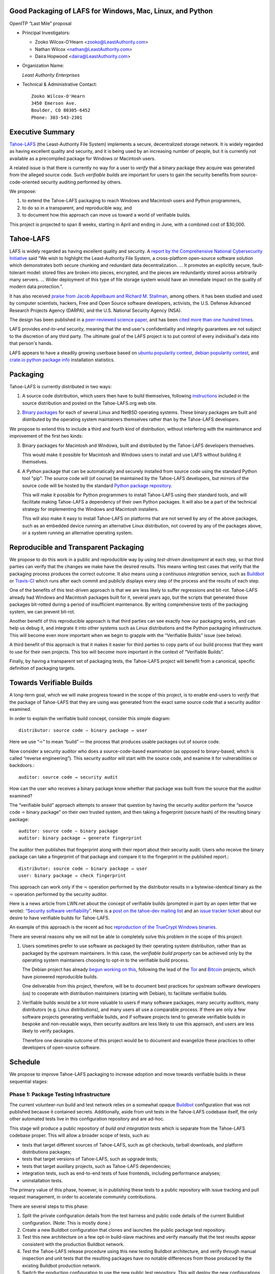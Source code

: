 ﻿
============================================================
 Good Packaging of LAFS for Windows, Mac, Linux, and Python
============================================================

OpenITP “Last Mile” proposal

• Principal Investigators:

  • Zooko Wilcox-O'Hearn <zooko@LeastAuthority.com>
  • Nathan Wilcox <nathan@LeastAuthority.com>
  • Daira Hopwood <daira@LeastAuthority.com>

• Organization Name:

  *Least Authority Enterprises*

• Technical & Administrative Contact::

     Zooko Wilcox-O'Hearn
     3450 Emerson Ave.
     Boulder, CO 80305-6452
     Phone: 303-543-2301

===================
 Executive Summary
===================

`Tahoe-LAFS`_ (the Least-Authority File System) implements a secure,
decentralized storage network. It is widely regarded as having
excellent quality and security, and it is being used by an increasing
number of people, but it is currently not available as a precompiled
package for Windows or Macintosh users.

.. _Tahoe-LAFS: https://Tahoe-LAFS.org

A related issue is that there is currently no way for a user to
*verify* that a binary package they acquire was generated from the
alleged source code. Such *verifiable builds* are important for users
to gain the security benefits from source-code-oriented security
auditing performed by others.

We propose:

1. to extend the Tahoe-LAFS packaging to reach Windows and Macintosh
   users and Python programmers,
2. to do so in a transparent, and reproducible way, and
3. to document how this approach can move us toward a world of
   verifiable builds.

This project is projected to span 8 weeks, starting in April and ending
in June, with a combined cost of $30,000.

============
 Tahoe-LAFS
============

LAFS is widely regarded as having excellent quality and security. A
`report by the Comprehensive National Cybersecurity Initiative`_ said
“We wish to highlight the Least-Authority File System, a
cross-platform open-source software solution which demonstrates both
secure chunking and redundant data decentralization. … It promotes an
explicitly secure, fault- tolerant model: stored files are broken into
pieces, encrypted, and the pieces are redundantly stored across
arbitrarily many servers. … Wider deployment of this type of file
storage system would have an immediate impact on the quality of modern
data protection.”.

.. _report by the Comprehensive National Cybersecurity Initiative: http://www.cyber.st.dhs.gov/docs/National_Cyber_Leap_Year_Summit_2009_Co-Chairs_Report.pdf

It has also received `praise from Jacob Appelbaum and
Richard M. Stallman`_, among others. It has been studied and used by
computer scientists, hackers, Free and Open Source software
developers, activists, the U.S. Defense Advanced Research Projects
Agency (DARPA), and the U.S. National Security Agency (NSA).

.. _praise from Jacob Appelbaum and Richard M. Stallman: https://leastauthority.com/blog/least-authority-announces-prism-proof-storage-service.html

The design has been published in a `peer-reviewed science paper`_, and
has been `cited more than one hundred times`_.

.. _peer-reviewed science paper: http://eprint.iacr.org/2012/524

.. _cited more than one hundred times: http://scholar.google.com/scholar?q=%22least-authority+filesystem%22+OR+%22tahoe-lafs%22+OR+%22least-authority+file+system%22&btnG=&hl=en&as_sdt=0%2C6

LAFS provides *end-to-end* security, meaning that the end user's
confidentiality and integrity guarantees are not subject to the
discretion of any third party. The ultimate goal of the LAFS project
is to put control of every individual's data into that person's hands.

LAFS appears to have a steadily growing userbase based on `ubuntu
popularity contest`_, `debian popularity contest`_, and `crate.io python
package info`_ installation statistics.

.. _`ubuntu popularity contest`: http://www.lesbonscomptes.com/upopcon/
.. _`debian popularity contest`: http://qa.debian.org/popcon.php?package=tahoe-lafs
.. _`crate.io python package info`: https://crate.io/packages/allmydata-tahoe/

===========
 Packaging
===========

Tahoe-LAFS is currently distributed in two ways:

1. A source code distribution, which users then have to build
   themselves, following `instructions`_ included in the source
   distribution and posted on the Tahoe-LAFS.org web site.

.. _instructions: https://tahoe-lafs.org/trac/tahoe-lafs/browser/trunk/docs/quickstart.rst

2. `Binary packages`_ for each of several Linux and NetBSD operating
   systems. These binary packages are built and distributed by the
   operating system maintainers themselves rather than by the
   Tahoe-LAFS developers.

.. _Binary packages: https://tahoe-lafs.org/trac/tahoe-lafs/wiki/Installation

We propose to extend this to include a third and fourth kind of
distribution, without interfering with the maintenance and improvement
of the first two kinds:

3. Binary packages for Macintosh and Windows, built and distributed by
   the Tahoe-LAFS developers themselves.

   This would make it possible for Macintosh and Windows users to
   install and use LAFS without building it themselves.

4. A Python package that can be automatically and securely installed
   from source code using the standard Python tool "pip". The source
   code will (of course) be maintained by the Tahoe-LAFS developers,
   but mirrors of the source code will be hosted by the standard
   `Python package repository`_.

   This will make it possible for Python programmers to install
   Tahoe-LAFS using their standard tools, and will facilitate
   making Tahoe-LAFS a dependency of their own Python packages.
   It will also be a part of the technical strategy for implementing
   the Windows and Macintosh installers.

   This will also make it easy to install Tahoe-LAFS on platforms that
   are not served by any of the above packages, such as an embedded
   device running an alternative Linux distribution, not covered by
   any of the packages above, or a system running an alternative
   operating system.

.. _`Python package repository`: https://pypi.python.org

========================================
 Reproducible and Transparent Packaging
========================================

We propose to do this work in a public and reproducible way by using
*test-driven development* at each step, so that third parties can
verify that the changes we make have the desired results. This means
writing test cases that verify that the packaging process produces the
correct outcome. It also means using a *continuous integration*
service, such as Buildbot_ or Travis-CI_ which runs after each commit
and publicly displays every step of the process and the results of
each step.

.. _Buildbot: http://buildbot.net/
.. _Travis-CI: https://travis-ci.org/

One of the benefits of this test-driven approach is that we are less
likely to suffer regressions and bit-rot. Tahoe-LAFS already had
Windows and Macintosh packages built for it, several years ago, but
the scripts that generated those packages bit-rotted during a period
of insufficient maintenance. By writing comprehensive tests of the
packaging system, we can prevent bit-rot.

Another benefit of this reproducible approach is that third parties
can see exactly how our packaging works, and can help us debug it, and
integrate it into other systems such as Linux distributions and the
Python packaging infrastructure. This will become even more important
when we begin to grapple with the “Verifiable Builds” issue (see
below).

A third benefit of this approach is that it makes it easier for third
parties to copy parts of our build process that they want to use for
their own projects. This too will become more important in the context
of “Verifiable Builds”.

Finally, by having a transparent set of packaging tests, the Tahoe-LAFS
project will benefit from a canonical, specific definition of packaging
targets.

===========================
 Towards Verifiable Builds
===========================

A long-term goal, which we will make progress toward in the scope of
this project, is to enable end-users to *verify* that the package of
Tahoe-LAFS that they are using was generated from the exact same
source code that a security auditor examined.

In order to explain the verifiable build concept, consider this simple
diagram::

    distributor: source code ➾ binary package → user

Here we use “➾” to mean “build” — the process that produces usable
packages out of source code.

Now consider a security auditor who does a source-code-based
examination (as opposed to binary-based, which is called “reverse
engineering”). This security auditor will start with the source code,
and examine it for vulnerabilities or backdoors.::

    auditor: source code → security audit

How can the user who receives a binary package know whether that
package was built from the source that the auditor examined?

The “verifiable build” approach attempts to answer that question by
having the security auditor perform the “source code ➾ binary package”
on their own trusted system, and then taking a fingerprint (secure
hash) of the resulting binary package::

   auditor: source code ➾ binary package
   auditor: binary package → generate fingerprint

The auditor then publishes that fingerprint along with their report
about their security audit. Users who receive the binary package can
take a fingerprint of that package and compare it to the fingerprint
in the published report.::

   distributor: source code ➾ binary package → user
   user: binary package → check fingerprint

This approach can work only if the ➾ operation performed by the
distributor results in a bytewise-identical binary as the ➾ operation
performed by the security auditor.

Here is a news article from LWN.net about the concept of verifiable
builds (prompted in part by an open letter that we wrote): `“Security
software verifiability”`_. Here is a `post on the tahoe-dev mailing
list`_ and an `issue tracker ticket`_ about our desire to have
verifiable builds for Tahoe-LAFS.

.. _“Security software verifiability”: https://lwn.net/Articles/564263/
.. _post on the tahoe-dev mailing list: https://tahoe-lafs.org/pipermail/tahoe-dev/2013-August/008684.html
.. _issue tracker ticket: https://tahoe-lafs.org/trac/tahoe-lafs/ticket/2057

An example of this approach is the recent ad hoc `reproduction of the
TrueCrypt Windows binaries`_.

.. _reproduction of the TrueCrypt Windows binaries: https://madiba.encs.concordia.ca/~x_decarn/truecrypt-binaries-analysis/

There are several reasons why we will not be able to completely solve
this problem in the scope of this project:

1. Users sometimes prefer to use software as packaged by their
   operating system distribution, rather than as packaged by the
   upstream maintainers. In this case, the *verifiable build property*
   can be achieved only by the operating system maintainers choosing
   to opt-in to the verifiable build process.

   The Debian project has already `begun working on this`_, following
   the lead of the `Tor`_ and `Bitcoin`_ projects, which have
   pioneered reproducible builds.

   .. _begun working on this: https://wiki.debian.org/ReproducibleBuilds
   .. _Tor: https://blog.torproject.org/category/tags/deterministic-builds
   .. _Bitcoin: https://en.bitcoin.it/wiki/Release_process

   One deliverable from this project, therefore, will be to document best
   practices for upstream software developers (us) to cooperate with
   distribution maintainers (starting with Debian), to facilitate
   verifiable builds.

2. Verifiable builds would be a lot more valuable to users if many
   software packages, many security auditors, many distributors
   (e.g. Linux distributions), and many users all use a comparable
   process. If there are only a few software projects generating
   verifiable builds, and if software projects tend to generate
   verifiable builds in bespoke and non-reusable ways, then security
   auditors are less likely to use this approach, and users are less
   likely to verify packages.

   Therefore one desirable outcome of this project would be to document
   and evangelize these practices to other developers of open-source
   software.

==========
 Schedule
==========

We propose to improve Tahoe-LAFS packaging to increase adoption and move
towards verifiable builds in these sequential stages:

Phase 1: Package Testing Infrastructure
---------------------------------------

The current volunteer-run build and test network relies on a somewhat
opaque `Buildbot`_ configuration that was not published because it
contained secrets. Additionally, aside from unit tests in the
Tahoe-LAFS codebase itself, the only other automated tests live in
this configuration repository and are ad-hoc.

This stage will produce a public repository of *build and integration
tests* which is separate from the Tahoe-LAFS codebase proper. This will
allow a broader scope of tests, such as:

* tests that target different sources of Tahoe-LAFS, such as git
  checkouts, tarball downloads, and platform distributions packages;
* tests that target versions of Tahoe-LAFS, such as upgrade tests;
* tests that target auxillary projects, such as Tahoe-LAFS dependencies;
* integration tests, such as end-to-end tests of fuse frontends, including
  performance analyses;
* uninstallation tests.

The primary value of this phase, however, is in publishing these tests to
a public repository with issue tracking and pull request management, in
order to accelerate community contributions.

There are several steps to this phase:

#. Split the private configuration details from the test harness and
   public code details of the current Buildbot configuration. (Note:
   This is mostly done.)
#. Create a new Buildbot configuration that clones and launches the
   public package test repository.
#. Test this new architecture on a few opt-in build-slave machines
   and verify manually that the test results appear consistent with the
   production Buildbot network.
#. Test the Tahoe-LAFS release procedure using this new testing Buildbot
   architecture, and verify through manual inspection and unit tests
   that the resulting packages have no notable differences from those
   produced by the existing Buildbot production network.
#. Switch the production configuration to use the new public test
   repository. This will deploy the new configurations to the volunteer
   production packaging network.  (This stage may also be rolled out to
   a subset of build-slaves in multiple updates.)

Phase 2: Fix pip hurdles
------------------------

There are two hurdles to supporting installation of Tahoe-LAFS using
`pip`:

* Replace or patch `Nevow`, a broken dependency which has a problem with
  `pip` installation. Either `Ticket 1963`_ *or* `Ticket 2032`_.

  (Tahoe-LAFS `Ticket 2032`_ depends on a bug in a third party
  dependency, `Nevow bug 1091055`_. There are already proposed patches
  for the latter, but completion depends on a separate developer
  community.)

* Determine how to meet the Tahoe-LAFS packaging goal that users without
  compilers can install binary dependencies.

  Currently this is possible using Tahoe-LAFS' ``setup.py`` file, but
  there is a potential conflict with pip's assumptions.  In the worst case,
  we can keep this "no-compiler" goal with the caveat that those users
  cannot use the standard pip installation process.

.. _`Ticket 1963`: https://tahoe-lafs.org/trac/tahoe-lafs/ticket/1963
.. _`Ticket 2032`: https://tahoe-lafs.org/trac/tahoe-lafs/ticket/2032
.. _`Nevow bug 1091055`: https://bugs.launchpad.net/nevow/+bug/1091055

Phase 3: Mac OS X packaging
---------------------------

This OS X packaging phase has four steps:

#. Solicit a volunteer to provide an OS X Buildbot slave.
#. Implement packaging tests for known OS X-specific issues:

   * `Ticket 1006`_: *Incorrect pycryptopp architecture selected on osx 10.6.*
   * `Ticket 2001`_: *build binary eggs for macosx-10.8-intel (osx mountain lion)*

   .. _`Ticket 1006`: https://tahoe-lafs.org/trac/tahoe-lafs/ticket/1006
   .. _`Ticket 2001`: https://tahoe-lafs.org/trac/tahoe-lafs/ticket/2001

#. Fix those tickets and verify that source-based or pip-based
   installations work on OS X on the relevant Build-slaves.

   At this stage we will also announce the improves OS X support on
   the mailing list, which will help the project gauge interest in this
   package. This may also produce more issues to incorporate into the
   test system, or user FAQs.

#. Create a new build target for an OS X `DMG`-based package, and develop
   an automated package test in concert with this development.

   * `Ticket 182`_: *user-friendly installer for Mac -- for my Mom!*

   .. _`Ticket 182`: https://tahoe-lafs.org/trac/tahoe-lafs/ticket/182

.. (comment) See this - http://stackoverflow.com/questions/116657/how-do-you-create-an-osx-application-dmg-from-a-python-package

Phase 4: Windows packaging
--------------------------

This Windows packaging phase has four steps, similar to `Phase 3: Mac OS X packaging`_

#. Solicit a volunteer to provide a Windows Buildbot slave.
#. Implement packaging tests for known Windows-specific issues:

   * `Ticket 1093`_: *win32 build hell*
   * `Ticket 1371`_: *Windows registry keys for Python file associations may have broken permissions, preventing build or installation*

   .. _`Ticket 1093`: https://tahoe-lafs.org/trac/tahoe-lafs/ticket/1093
   .. _`Ticket 1371`: https://tahoe-lafs.org/trac/tahoe-lafs/ticket/1371

#. Fix those tickets and verify that source-based or pip-based
   installations work on Windows on the relevant Build-slaves.

   At this stage announce improved Windows support on the mailing list,
   as for OS X.

#. Create a new build target for a Windows-based package, and develop
   an automated package test in concert with this development.

   * `Ticket 195`_: *user-friendly installer for Windows -- for my Dad!*

   .. _`Ticket 195`: https://tahoe-lafs.org/trac/tahoe-lafs/ticket/195

.. To render this reStructuredText file into a PDF file, run:
.. rst2pdf openitp-proposal_good-packaging-for-LAFS.rst

.. To render this reStructuredText file into an HTML file, run:
.. F=openitp-proposal_good-packaging-for-LAFS ; rst2html $F.rst > $F.html
